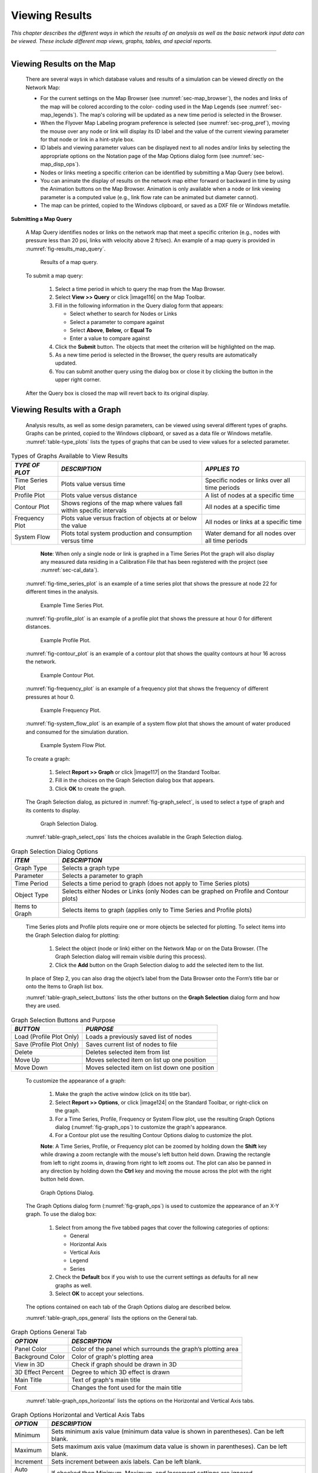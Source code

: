 .. raw:: latex

    \clearpage


.. _viewing_results:

Viewing Results
===============

*This chapter describes the different ways in which the results of an
analysis as well as the basic network input data can be viewed. These
include different map views, graphs, tables, and special reports.*

-------

.. _sec-view_results_map:

Viewing Results on the Map
~~~~~~~~~~~~~~~~~~~~~~~~~~

  There are several ways in which database values and results of a
  simulation can be viewed directly on the Network Map:

  -  For the current settings on the Map Browser (see :numref:`sec-map_browser`), the
     nodes and links of the map will be colored according to the color-
     coding used in the Map Legends (see :numref:`sec-map_legends`). The map's coloring
     will be updated as a new time period is selected in the Browser.

  -  When the Flyover Map Labeling program preference is selected (see
     :numref:`sec-prog_pref`), moving the mouse over any node or link will display its
     ID label and the value of the current viewing parameter for that node
     or link in a hint-style box.

  -  ID labels and viewing parameter values can be displayed next to all
     nodes and/or links by selecting the appropriate options on the
     Notation page of the Map Options dialog form (see :numref:`sec-map_disp_ops`).

  -  Nodes or links meeting a specific criterion can be identified by
     submitting a Map Query (see below).

  -  You can animate the display of results on the network map either
     forward or backward in time by using the Animation buttons on the Map
     Browser. Animation is only available when a node or link viewing
     parameter is a computed value (e.g., link flow rate can be animated
     but diameter cannot).

  -  The map can be printed, copied to the Windows clipboard, or saved as
     a DXF file or Windows metafile.


**Submitting a Map Query**

  A Map Query identifies nodes or links on the network map that meet a
  specific criterion (e.g., nodes with pressure less than 20 psi, links
  with velocity above 2 ft/sec). An example of a map query is provided in :numref:`fig-results_map_query`.
 
  .. _fig-results_map_query:
  .. figure:: media/image74.png
     :alt: Results of a Map Query in EPANET
   
     Results of a map query.
  ..

  To submit a map query:
  
    1. Select a time period in which to query the map from the Map Browser.

    2. Select **View >> Query** or click |image116| on the Map Toolbar.

    3. Fill in the following information in the Query dialog form that
       appears:

       -  Select whether to search for Nodes or Links

       -  Select a parameter to compare against

       -  Select **Above**, **Below,** or **Equal To**

       -  Enter a value to compare against

    4. Click the **Submit** button. The objects that meet the criterion will
       be highlighted on the map.

    5. As a new time period is selected in the Browser, the query results
       are automatically updated.

    6. You can submit another query using the dialog box or close it by
       clicking the button in the upper right corner.



  After the Query box is closed the map will revert back to its
  original display.

.. _sec-view_results_graph:

Viewing Results with a Graph
~~~~~~~~~~~~~~~~~~~~~~~~~~~~

  Analysis results, as well as some design parameters, can be viewed
  using several different types of graphs. Graphs can be printed,
  copied to the Windows clipboard, or saved as a data file or Windows
  metafile. :numref:`table-type_plots` lists the types of graphs that can be used to view values
  for a selected parameter. 

.. tabularcolumns:: |p{3.5cm}|p{5.5cm}|p{4.5cm}|

.. _table-type_plots:
.. table:: Types of Graphs Available to View Results	

  +-----------------------+-----------------------+-----------------------+
  | *TYPE OF PLOT*        | *DESCRIPTION*         | *APPLIES TO*          |
  +=======================+=======================+=======================+
  | Time Series Plot      | Plots value versus    | Specific nodes or     |
  |                       | time                  | links over all time   |
  |                       |                       | periods               |
  +-----------------------+-----------------------+-----------------------+
  | Profile Plot          | Plots value versus    | A list of nodes at a  |
  |                       | distance              | specific time         |
  +-----------------------+-----------------------+-----------------------+
  | Contour Plot          | Shows regions of the  | All nodes at a        |
  |                       | map where values fall | specific time         |
  |                       | within specific       |                       |
  |                       | intervals             |                       |
  +-----------------------+-----------------------+-----------------------+
  | Frequency Plot        | Plots value versus    | All nodes or links at |
  |                       | fraction of objects   | a specific time       |
  |                       | at or below the value |                       |
  +-----------------------+-----------------------+-----------------------+
  | System Flow           | Plots total system    | Water demand for all  |
  |                       | production and        | nodes over all time   |
  |                       | consumption versus    | periods               |
  |                       | time                  |                       |
  +-----------------------+-----------------------+-----------------------+

..

   **Note**: When only a single node or link is graphed in a Time Series
   Plot the graph will also display any measured data residing in a
   Calibration File that has been registered with the project (see
   :numref:`sec-cal_data`).

  :numref:`fig-time_series_plot` is an example of a time series plot that shows the pressure at node 22 for different times in the analysis.
  
  .. _fig-time_series_plot:
  .. figure:: media/image75.png
     :alt: Example of a Time Series Plot in EPANET
   
     Example Time Series Plot.
  ..

  :numref:`fig-profile_plot` is an example of a profile plot that shows the pressure at hour 0 for different distances.
  
  .. _fig-profile_plot:
  .. figure:: media/image76.png
     :alt: Example of a Profile Plot in EPANET
   
     Example Profile Plot.
  ..
 
  :numref:`fig-contour_plot` is an example of a contour plot that shows the quality contours at hour 16 across the network.
  
  .. _fig-contour_plot:
  .. figure:: media/image79.png
     :alt: Example of a Contour Plot in EPANET
   
     Example Contour Plot.
  ..
 
  :numref:`fig-frequency_plot` is an example of a frequency plot that shows the frequency of different pressures at hour 0.
  
  .. _fig-frequency_plot:
  .. figure:: media/image77.png
     :alt: Example of a Frequency Plot in EPANET
   
     Example Frequency Plot.
  ..

  :numref:`fig-system_flow_plot` is an example of a system flow plot that shows the amount of water produced and consumed for the simulation duration.
  
  .. _fig-system_flow_plot:
  .. figure:: media/image78.png
     :alt: Example of a System Flow Plot in EPANET
   
     Example System Flow Plot.
  ..

  To create a graph:

    1. Select **Report >> Graph** or click |image117| on the Standard
       Toolbar.

    2. Fill in the choices on the Graph Selection dialog box that appears.

    3. Click **OK** to create the graph.


  The Graph Selection dialog, as pictured in :numref:`fig-graph_select`, is used to
  select a type of graph and its contents to display. 

  .. _fig-graph_select:
  .. figure:: media/image80.png
     :alt: Graph Selection Dialog in EPANET
   
     Graph Selection Dialog.
  ..
  
  :numref:`table-graph_select_ops` lists the choices available in the Graph Selection dialog.

.. tabularcolumns:: |p{2.5cm}|p{11.5cm}|

.. _table-graph_select_ops:
.. table:: Graph Selection Dialog Options	

  +-----------------------------------+-----------------------------------+
  | *ITEM*                            | *DESCRIPTION*                     |
  +===================================+===================================+
  | Graph Type                        | Selects a graph type              |
  +-----------------------------------+-----------------------------------+
  | Parameter                         | Selects a parameter to graph      |
  +-----------------------------------+-----------------------------------+
  | Time Period                       | Selects a time period to graph    |
  |                                   | (does not apply to Time Series    |
  |                                   | plots)                            |
  +-----------------------------------+-----------------------------------+
  | Object Type                       | Selects either Nodes or Links     |
  |                                   | (only Nodes can be graphed on     |
  |                                   | Profile and Contour plots)        |
  +-----------------------------------+-----------------------------------+
  | Items to Graph                    | Selects items to graph (applies   |
  |                                   | only to Time Series and Profile   |
  |                                   | plots)                            |
  +-----------------------------------+-----------------------------------+

..

  Time Series plots and Profile plots require one or more objects be
  selected for plotting. To select items into the Graph Selection
  dialog for plotting:

    1. Select the object (node or link) either on the Network Map or on the
       Data Browser. (The Graph Selection dialog will remain visible during
       this process).

    2. Click the **Add** button on the Graph Selection dialog to add the
       selected item to the list.


  In place of Step 2, you can also drag the object’s label from the
  Data Browser onto the Form’s title bar or onto the Items to Graph
  list box.

  :numref:`table-graph_select_buttons` lists the other buttons on the 
  **Graph Selection** dialog form and how they are used.

.. tabularcolumns:: |p{3.5cm}|p{11cm}|

.. _table-graph_select_buttons:
.. table:: Graph Selection Buttons and Purpose	

  +-----------------------------------+-----------------------------------+
  | *BUTTON*                          | *PURPOSE*                         |
  +===================================+===================================+
  | Load (Profile Plot Only)          | Loads a previously saved list of  |
  |                                   | nodes                             |
  +-----------------------------------+-----------------------------------+
  | Save (Profile Plot Only)          | Saves current list of nodes to    |
  |                                   | file                              |
  +-----------------------------------+-----------------------------------+
  | Delete                            | Deletes selected item from list   |
  +-----------------------------------+-----------------------------------+
  | Move Up                           | Moves selected item on list up    |
  |                                   | one position                      |
  +-----------------------------------+-----------------------------------+
  | Move Down                         | Moves selected item on list       |
  |                                   | down one position                 |
  +-----------------------------------+-----------------------------------+

..

  To customize the appearance of a graph:

    1. Make the graph the active window (click on its title bar).

    2. Select **Report >> Options**, or click |image124| on the Standard
       Toolbar, or right-click on the graph.

    3. For a Time Series, Profile, Frequency or System Flow plot, use the
       resulting Graph Options dialog (:numref:`fig-graph_ops`) to customize the graph's
       appearance.

    4. For a Contour plot use the resulting Contour Options dialog to
       customize the plot.



    **Note**: A Time Series, Profile, or Frequency plot can be zoomed by
    holding down the **Shift** key while drawing a zoom rectangle with the
    mouse's left button held down. Drawing the rectangle from left to
    right zooms in, drawing from right to left zooms out. The plot can
    also be panned in any direction by holding down the **Ctrl** key and
    moving the mouse across the plot with the right button held down.

  .. _fig-graph_ops:
  .. figure:: media/image81.png
     :alt: Graph Options Dialog in EPANET
   
     Graph Options Dialog.
  ..
  
  The Graph Options dialog form (:numref:`fig-graph_ops`) is used to customize the
  appearance of an X-Y graph. To use the dialog box:

    1. Select from among the five tabbed pages that cover the following
       categories of options:

       -  General
       -  Horizontal Axis
       -  Vertical Axis
       -  Legend
       -  Series

    2. Check the **Default** box if you wish to use the current settings as
       defaults for all new graphs as well.

    3. Select **OK** to accept your selections.



  The options contained on each tab of the Graph Options dialog are described below.

  :numref:`table-graph_ops_general` lists the options on the General tab.

.. tabularcolumns:: |p{3cm}|p{11cm}|

.. _table-graph_ops_general:
.. table:: Graph Options General Tab	

  +-----------------------------------+-----------------------------------+
  | *OPTION*                          | *DESCRIPTION*                     |
  +===================================+===================================+
  | Panel Color                       | Color of the panel which          |
  |                                   | surrounds the graph’s plotting    |
  |                                   | area                              |
  +-----------------------------------+-----------------------------------+
  | Background Color                  | Color of graph's plotting area    |
  +-----------------------------------+-----------------------------------+
  | View in 3D                        | Check if graph should be drawn in |
  |                                   | 3D                                |
  +-----------------------------------+-----------------------------------+
  | 3D Effect Percent                 | Degree to which 3D effect is      |
  |                                   | drawn                             |
  +-----------------------------------+-----------------------------------+
  | Main Title                        | Text of graph's main title        |
  +-----------------------------------+-----------------------------------+
  | Font                              |                                   |
  |                                   | Changes the font used for         |
  |                                   | the main title                    |
  +-----------------------------------+-----------------------------------+

..
  
  :numref:`table-graph_ops_horizontal` lists the options on the Horizontal and Vertical Axis tabs.

.. tabularcolumns:: |p{3cm}|p{11cm}|

.. _table-graph_ops_horizontal:
.. table:: Graph Options Horizontal and Vertical Axis Tabs	

  +-----------------------------------+-----------------------------------+
  | *OPTION*                          | *DESCRIPTION*                     |
  +===================================+===================================+
  | Minimum                           | Sets minimum axis value (minimum  |
  |                                   | data value is shown in            |
  |                                   | parentheses). Can be left blank.  |
  +-----------------------------------+-----------------------------------+
  | Maximum                           | Sets maximum axis value (maximum  |
  |                                   | data value is shown in            |
  |                                   | parentheses). Can be left blank.  |
  +-----------------------------------+-----------------------------------+
  | Increment                         | Sets increment between axis       |
  |                                   | labels. Can be left blank.        |
  +-----------------------------------+-----------------------------------+
  | Auto Scale                        | If checked then Minimum, Maximum, |
  |                                   | and Increment settings are        |
  |                                   | ignored.                          |
  +-----------------------------------+-----------------------------------+
  | Gridlines                         | Selects type of gridline to draw. |
  +-----------------------------------+-----------------------------------+
  | Axis Title                        | Text of axis title                |
  +-----------------------------------+-----------------------------------+
  | Font                              | Click to select a font for        |
  |                                   | the axis title.                   |
  +-----------------------------------+-----------------------------------+

..
  
  :numref:`table-graph_ops_legend` lists the options on the Legend tab.

.. tabularcolumns:: |p{3cm}|p{11cm}|

.. _table-graph_ops_legend:
.. table:: Graph Options Legend Tab	

  +-----------------------------------+-----------------------------------+
  | *OPTION*                          | *DESCRIPTION*                     |
  +===================================+===================================+
  | Position                          | Selects where to place the        |
  |                                   | legend.                           |
  +-----------------------------------+-----------------------------------+
  | Color                             | Selects color to use for legend   |
  |                                   | background.                       |
  +-----------------------------------+-----------------------------------+
  | Symbol Width                      | Selects width to use (in pixels)  |
  |                                   | to draw symbol portion of the     |
  |                                   | legend.                           |
  +-----------------------------------+-----------------------------------+
  | Framed                            | Places a frame around the legend. |
  +-----------------------------------+-----------------------------------+
  | Visible                           | Makes the legend visible.         |
  +-----------------------------------+-----------------------------------+

..

   The Series tab (see :numref:`fig-graph_ops`) of the Graph Options dialog controls
   how individual data series (or curves) are displayed on a graph. To
   use this page:

    -  Select a data series to work with from the Series combo box.

    -  Edit the title used to identify this series in the legend.

    -  Click the Font button to change the font used for the legend. (Other
       legend properties are selected on the Legend page of the dialog.)

    -  Select a property of the data series you would like to modify. The
       choices are:

       -  Lines
       -  Markers
       -  Patterns
       -  Labels

       (Not all properties are available for some types of graphs.)

   The data series properties that can be modified on the Series tab are listed in :numref:`table-graph_ops_series`.

.. tabularcolumns:: |p{2.5cm}|p{2.5cm}|p{9cm}|

.. _table-graph_ops_series:
.. table:: Graph Options Series Tab	

    +-----------------------+-----------------------+-----------------------+
    |    *CATEGORY*         |    *OPTION*           |    *DESCRIPTION*      |
    +=======================+=======================+=======================+
    | *Lines*               |    Style              |    Selects line       |
    |                       |                       |    style.             |
    +-----------------------+-----------------------+-----------------------+
    |                       |    Color              |    Selects line       |
    |                       |                       |    color.             |
    +-----------------------+-----------------------+-----------------------+
    |                       |    Size               |    Selects line       |
    |                       |                       |    thickness (only    |
    |                       |                       |    for solid line     |
    |                       |                       |    style).            |
    +-----------------------+-----------------------+-----------------------+
    |                       |    Visible            |    Determines if line |
    |                       |                       |    is visible.        |
    +-----------------------+-----------------------+-----------------------+
    | *Markers*             |    Style              |    Selects marker     |
    |                       |                       |    style.             |
    +-----------------------+-----------------------+-----------------------+
    |                       |    Color              |    Selects marker     |
    |                       |                       |    color.             |
    +-----------------------+-----------------------+-----------------------+
    |                       |    Size               |    Selects marker     |
    |                       |                       |    size.              |
    +-----------------------+-----------------------+-----------------------+
    |                       |    Visible            |    Determines if      |
    |                       |                       |    marker is visible. |
    +-----------------------+-----------------------+-----------------------+
    | *Patterns*            |    Style              |    Selects pattern    |
    |                       |                       |    style.             |
    +-----------------------+-----------------------+-----------------------+
    |                       |    Color              |    Selects pattern    |
    |                       |                       |    color.             |
    +-----------------------+-----------------------+-----------------------+
    |                       |    Stacking           |    Not used with      |
    |                       |                       |    EPANET.            |
    +-----------------------+-----------------------+-----------------------+
    | *Labels*              |    Style              |    Selects what type  |
    |                       |                       |    of information is  |
    |                       |                       |    displayed in the   |
    |                       |                       |    label.             |
    +-----------------------+-----------------------+-----------------------+
    |                       |    Color              |    Selects the color  |
    |                       |                       |    of the label's     |
    |                       |                       |    background.        |
    +-----------------------+-----------------------+-----------------------+
    |                       |    Transparent        |    Determines if      |
    |                       |                       |    graph shows        |
    |                       |                       |    through label or   |
    |                       |                       |    not.               |
    +-----------------------+-----------------------+-----------------------+
    |                       |    Show Arrows        |    Determines if      |
    |                       |                       |    arrows are         |
    |                       |                       |    displayed on pie   |
    |                       |                       |    charts.            |
    +-----------------------+-----------------------+-----------------------+
    |                       |    Visible            |    Determines if      |
    |                       |                       |    labels are visible |
    |                       |                       |    or not.            |
    +-----------------------+-----------------------+-----------------------+

..

   The Contour Options dialog form (:numref:`fig-contour_plot_ops`) is used to customize the
   appearance of a contour graph. A description of each option is
   provided in :numref:`table-contour_plot_ops`.


  .. _fig-contour_plot_ops:
  .. figure:: media/image82.png
     :alt: Contour Plot Options Dialog in EPANET
   
     Contour Plot Options Dialog.
  ..

.. tabularcolumns:: |p{3.5cm}|p{2.5cm}|p{8cm}|

.. _table-contour_plot_ops:
.. table:: Contour Plot Options Dialog	

    +-----------------------+-----------------------+-----------------------+
    |    *CATEGORY*         |    *OPTION*           |    *DESCRIPTION*      |
    +=======================+=======================+=======================+
    |    *Legend*           |    Display Legend     |    Toggles display of |
    |                       |                       |    legend on/off      |
    +-----------------------+-----------------------+-----------------------+
    |                       |    Modify Legend      |    Changes colors and |
    |                       |                       |    contour intervals  |
    +-----------------------+-----------------------+-----------------------+
    |                       |                       |                       |
    +-----------------------+-----------------------+-----------------------+
    |    *Network*          |    Foreground         |    Color of network   |
    |    *Backdrop*         |                       |    image displayed on |
    |                       |                       |    plot               |
    +-----------------------+-----------------------+-----------------------+
    |                       |    Background         |    Background color   |
    |                       |                       |    used for line      |
    |                       |                       |    contour plot       |
    +-----------------------+-----------------------+-----------------------+
    |                       |    Link Size          |    Thickness of lines |
    |                       |                       |    used to display    |
    |                       |                       |    network            |
    +-----------------------+-----------------------+-----------------------+
    |                       |                       |                       |
    +-----------------------+-----------------------+-----------------------+
    |    *Style*            |    Filled Contours    |    Plot uses colored  |
    |                       |                       |    area-filled        |
    |                       |                       |    contours           |
    +-----------------------+-----------------------+-----------------------+
    |                       |    Line Contours      |    Plot uses colored  |
    |                       |                       |    line contours      |
    |                       |                       |                       |
    +-----------------------+-----------------------+-----------------------+
    |                       |                       |                       |
    +-----------------------+-----------------------+-----------------------+
    |    *Contour Lines*    |    Thickness          |    Thickness of lines |
    |                       |                       |    used for contour   |
    |                       |                       |    intervals          |
    |                       |                       |                       |
    +-----------------------+-----------------------+-----------------------+
    |                       |    Lines per Level    |    Number of          |
    |                       |                       |    sub-contours per   |
    |                       |                       |    major contour      |
    |                       |                       |    level              |
    +-----------------------+-----------------------+-----------------------+
    |                       |                       |                       |
    +-----------------------+-----------------------+-----------------------+
    |    *Default*          |                       |    Saves choices as   |
    |                       |                       |    defaults for next  |
    |                       |                       |    contour plot       |
    +-----------------------+-----------------------+-----------------------+

..

.. _sec-view_results_table:

Viewing Results with a Table
~~~~~~~~~~~~~~~~~~~~~~~~~~~~

  EPANET allows you to view selected project data and analysis results
  in a tabular format:

    -  A Network Table lists properties and results for all nodes or links
       at a specific period of time.

    -  A Time Series Table lists properties and results for a specific node
       or link in all time periods.



  Tables can be printed, copied to the Windows clipboard, or saved to
  file. An example table is shown in :numref:`fig-ex_network_table`.

  .. _fig-ex_network_table:
  .. figure:: media/image83.png
     :alt: Example Network Table for Nodes in EPANET
   
     Example Network Table for Nodes.
  ..

  To create a table:

    1. Select **View >> Table** or click |image127| on the Standard Toolbar.

    2. Use the Table Options dialog box that appears to select:

       -  The type of table

       -  The quantities to display in each column

       -  Any filters to apply to the data


  The Table Selection options dialog form has three tabs as shown in
  :numref:`fig-table_select`. All three tabs are available when a table is first
  created. After the table is created, only the Columns and Filters
  tabs will appear. The options available on each tab are as follows:

  .. _fig-table_select:
  .. figure:: media/image84.png
     :alt: Table Selection Dialog in EPANET
   
     Table selection dialog.
  ..

**Type Tab**

  The Type tab of the Table Options dialog is used to select the type
  of table to create. The choices are:

    -  All network nodes at a specific time period

    -  All network links at a specific time period

    -  All time periods for a specific node

    -  All time periods for a specific link


  Data fields are available for selecting the time period or node/link
  to which the table applies.


**Columns Tab**

  The Columns tab of the Table Options dialog form (:numref:`fig-columns_tab`)
  selects the parameters that are displayed in the table’s columns.

    -  Click the checkbox next to the name of each parameter you wish to
       include in the table, or if the item is already selected, click in
       the box to deselect it. (The keyboard's Up and Down Arrow keys can be
       used to move between the parameter names, and the spacebar can be
       used to select/deselect choices).

    -  To sort a Network-type table with respect to the values of a
       particular parameter, select the parameter from the list and check
       off the **Sorted By** box at the bottom of the form. (The sorted
       parameter does not have to be selected as one of the columns in the
       table.) Time Series tables cannot be sorted.


  .. _fig-columns_tab:
  .. figure:: media/image85.png
     :alt: Columns Tab of the Table Selection Dialog in EPANET
   
     Columns Tab of the Table Selection Dialog.
  ..

**Filters Tab**

   The Filters tab of the Table Options dialog form (:numref:`fig-filters_tab`) is
   used to define conditions for selecting items to appear in a table.
   To filter the contents of a table:

    -  Use the controls at the top of the page to create a condition (e.g., Pressure Below 20).

    -  Click the **Add** button to add the condition to the list.

    -  Use the **Delete** button to remove a selected condition from the list.

  .. _fig-filters_tab:
  .. figure:: media/image86.png
     :alt: Filters Tab of the Table Selection Dialog in EPANET
   
     Filters Tab of the Table Selection Dialog.
  ..

   Multiple conditions used to filter the table are connected by AND's.
   If a table has been filtered, a re-sizeable panel will appear at the
   bottom indicating how many items have satisfied the filter
   conditions.
 
   Once a table has been created, you can add/delete columns or sort or
   filter its data:

    -  Select **Report >> Options** or click |image132| on the Standard
       Toolbar or right-click on the table.

    -  Use the Columns and Filters pages of the Table Selection dialog form
       to modify your table.


.. _sec-view_special_reports:

Viewing Special Reports
~~~~~~~~~~~~~~~~~~~~~~~

   In addition to graphs and tables, EPANET can generate several other
   specialized reports. These include:

    -  Status Report

    -  Energy Report

    -  Calibration Report

    -  Reaction Report

    -  Full Report

   All of these reports can be printed, copied to a file, or copied to
   the Windows clipboard (the Full Report can only be saved to file.)


**Status Report**

  EPANET writes all error and warning messages generated during an
  analysis to a Status Report (see :numref:`fig-ex_status_report`). Additional information
  on when network objects change status and a final mass balance accounting 
  for water quality analysis are also written to this report
  if the Status Report option in the project's Hydraulics Options was
  set to Yes or Full. For pressure driven analysis, node demand deficiency will also be reported in the status report.
  To view a status report on the most recently
  completed analysis select **Report >> Status** from the main menu.
 
  .. _fig-ex_status_report:
  .. figure:: media/image87.png
     :alt: Excerpt from an Example Status Report in EPANET
   
     Excerpt from an Example Status Report.
  ..

**Energy Report**

  EPANET can generate an Energy Report that displays statistics about
  the energy consumed by each pump and the cost of this energy usage
  over the duration of a simulation (see :numref:`fig-ex_energy_report`). To generate an
  Energy Report select **Report >> Energy** from the main menu. The
  report has two tabs, Table and Chart. One displays energy usage by pump in a
  tabular format. The second compares a selected energy statistic
  between pumps using a bar chart.

  .. _fig-ex_energy_report:
  .. figure:: media/image88.png
     :alt: Example Energy Report in EPANET
   
     Example Energy Report.

  ..	 
   
**Calibration Report**

  A Calibration Report can show how well EPANET's simulated results
  match measurements taken from the system being modeled. To create a
  Calibration Report:

    1. First make sure that Calibration Data for the quantity being
       calibrated has been registered with the project (see :numref:`sec-cal_data`).

    2. Select **Report >> Calibration** from the main menu.

    3. In the Calibration Report Options form that appears (see :numref:`fig-cal_report_ops`):

       -  Select a parameter to calibrate against

       -  Select the measurement locations to use in the report

    4. Click **OK** to create the report.

  .. _fig-cal_report_ops:
  .. figure:: media/image89.png
     :alt: Calibration Report Options Dialog in EPANET
   
     Calibration Report Options Dialog.

  ..	 
    
  After the report is created the Calibration Report Options form can
  be recalled to change report options by selecting **Report >>
  Options** or by clicking |image135| on the Standard Toolbar when the
  report is the current active window in EPANET’s workspace.

  A sample Calibration Report is shown in :numref:`fig-ex_cal_report`. It contains
  three tabbed pages: Statistics, Correlation Plot, and Mean
  Comparisons.

  .. _fig-ex_cal_report:
  .. figure:: media/image90.png
     :alt: Example of a Calibration Report in EPANET
   
     Example Calibration Report.

  ..	 
   
  *Statistics Tab*

   The Statistics tab of a Calibration Report lists various error
   statistics between simulated and observed values at each measurement
   location and for the network as a whole. If a measured value at a
   location was taken at a time in-between the simulation's reporting
   time intervals then a simulated value for that time is found by
   interpolating between the simulated values at either end of the
   interval.

   The statistics listed for each measurement location are:

    -  Number of observations

    -  Mean of the observed values

    -  Mean of the simulated values

    -  Mean absolute error between each observed and simulated value

    -  Root mean square error (square root of the mean of the squared errors
       between the observed and simulated values)

   These statistics are also provided for the network as a whole (i.e.,
   all measurements and model errors pooled together). Also listed is
   the correlation between means (correlation coefficient between the
   mean observed value and mean simulated value at each location).

   *Correlation Plot Tab*

   The Correlation Plot tab of a Calibration Report displays a scatter
   plot of the observed and simulated values for each measurement made
   at each location. Each location is assigned a different color in the
   plot. The closer that the points come to the 45-degree angle line on
   the plot the closer is the match between observed and simulated
   values.

   *Mean Comparisons Tab*

   The Mean Comparisons tab of a Calibration Report presents a bar
   chart that compares the mean observed and mean simulated value for a
   calibration parameter at each location where measurements were taken.

**Reaction Report**

  A Reaction Report, available when modeling the fate of a reactive
  water quality constituent, graphically depicts the overall average
  reaction rates occurring throughout the network in the following
  locations:

    -  The bulk flow

    -  The pipe wall

    -  Within storage tanks

  A pie chart shows what percent of the overall reaction rate is
  occurring in each location. The chart legend displays the average
  rates in mass units per hour. A footnote on the chart shows the
  inflow rate of the reactant into the system.

  The information in the Reaction Report can show at a glance what
  mechanism is responsible for the majority of growth or decay of a
  substance in the network. For example, if one observes that most of
  the chlorine decay in a system is occurring in the storage tanks and
  not at the walls of the pipes then one might infer that a corrective
  strategy of pipe cleaning and replacement will have little effect in
  improving chlorine residuals.

  A Graph Options dialog box can be called up to modify the appearance
  of the pie chart by selecting **Report >> Options** or by clicking
  |image138| on the Standard Toolbar, or by right-clicking anywhere on
  the chart.

**Full Report**

  When the |image139| icon appears in the Run Status section of the
  Status Bar, a report of computed results for all nodes, links and
  time periods can be saved to file by selecting **Full** from the
  **Report** menu. This report, which can be viewed or printed outside
  of EPANET using any text editor or word processor, contains the
  following information:

    -  Project title and notes

    -  A table listing the end nodes, length, and diameter of each link

    -  A table listing energy usage statistics for each pump

    -  A pair of tables for each time period listing computed values for
       each node (demand, head, pressure, and quality) and for each link
       (flow, velocity, headloss, and status)


  This feature is useful mainly for documenting the final results of a
  network analysis on small to moderately sized networks (full report
  files for large networks analyzed over many time periods can easily
  consume dozens of megabytes of disk space). The other reporting tools
  described in this chapter are available for viewing computed results
  on a more selective basis.




   .. include:: image_subdefs.rst
